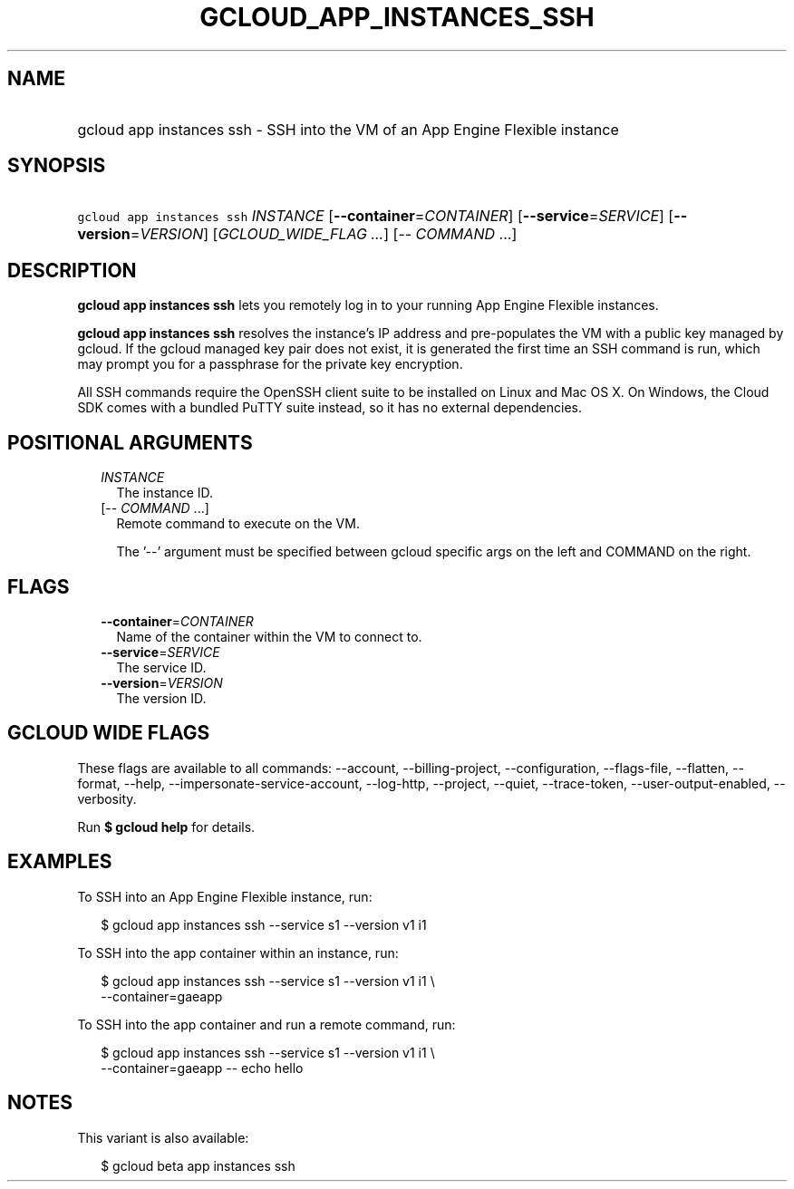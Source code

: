 
.TH "GCLOUD_APP_INSTANCES_SSH" 1



.SH "NAME"
.HP
gcloud app instances ssh \- SSH into the VM of an App Engine Flexible instance



.SH "SYNOPSIS"
.HP
\f5gcloud app instances ssh\fR \fIINSTANCE\fR [\fB\-\-container\fR=\fICONTAINER\fR] [\fB\-\-service\fR=\fISERVICE\fR] [\fB\-\-version\fR=\fIVERSION\fR] [\fIGCLOUD_WIDE_FLAG\ ...\fR] [\-\-\ \fICOMMAND\fR\ ...]



.SH "DESCRIPTION"

\fBgcloud app instances ssh\fR lets you remotely log in to your running App
Engine Flexible instances.

\fBgcloud app instances ssh\fR resolves the instance's IP address and
pre\-populates the VM with a public key managed by gcloud. If the gcloud managed
key pair does not exist, it is generated the first time an SSH command is run,
which may prompt you for a passphrase for the private key encryption.

All SSH commands require the OpenSSH client suite to be installed on Linux and
Mac OS X. On Windows, the Cloud SDK comes with a bundled PuTTY suite instead, so
it has no external dependencies.



.SH "POSITIONAL ARGUMENTS"

.RS 2m
.TP 2m
\fIINSTANCE\fR
The instance ID.

.TP 2m
[\-\- \fICOMMAND\fR ...]
Remote command to execute on the VM.

The '\-\-' argument must be specified between gcloud specific args on the left
and COMMAND on the right.


.RE
.sp

.SH "FLAGS"

.RS 2m
.TP 2m
\fB\-\-container\fR=\fICONTAINER\fR
Name of the container within the VM to connect to.

.TP 2m
\fB\-\-service\fR=\fISERVICE\fR
The service ID.

.TP 2m
\fB\-\-version\fR=\fIVERSION\fR
The version ID.


.RE
.sp

.SH "GCLOUD WIDE FLAGS"

These flags are available to all commands: \-\-account, \-\-billing\-project,
\-\-configuration, \-\-flags\-file, \-\-flatten, \-\-format, \-\-help,
\-\-impersonate\-service\-account, \-\-log\-http, \-\-project, \-\-quiet,
\-\-trace\-token, \-\-user\-output\-enabled, \-\-verbosity.

Run \fB$ gcloud help\fR for details.



.SH "EXAMPLES"

To SSH into an App Engine Flexible instance, run:

.RS 2m
$ gcloud app instances ssh \-\-service s1 \-\-version v1 i1
.RE

To SSH into the app container within an instance, run:

.RS 2m
$ gcloud app instances ssh \-\-service s1 \-\-version v1 i1 \e
  \-\-container=gaeapp
.RE

To SSH into the app container and run a remote command, run:

.RS 2m
$ gcloud app instances ssh \-\-service s1 \-\-version v1 i1 \e
  \-\-container=gaeapp \-\- echo hello
.RE



.SH "NOTES"

This variant is also available:

.RS 2m
$ gcloud beta app instances ssh
.RE


